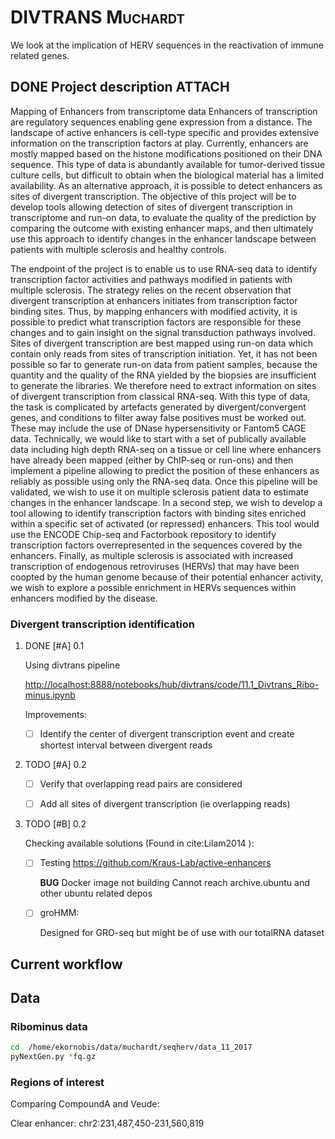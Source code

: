 * DIVTRANS							   :Muchardt:
  
  We look at the implication of HERV sequences in the reactivation of
  immune related genes.

** DONE Project description					     :ATTACH:
   CLOSED: [2018-01-08 Mon 16:06] DEADLINE: <2018-01-05 Fri>
   :PROPERTIES:
   :Attachments: Enhancers_of_Life.pdf
   :ID:       0f6a94ab-cd00-44b4-8a39-3ed6bf8f3414
   :END:      
Mapping of Enhancers from transcriptome data Enhancers of
transcription are regulatory sequences enabling gene expression from a
distance. The landscape of active enhancers is cell-type specific and
provides extensive information on the transcription factors at
play. Currently, enhancers are mostly mapped based on the histone
modifications positioned on their DNA sequence. This type of data is
abundantly available for tumor-derived tissue culture cells, but
difficult to obtain when the biological material has a limited
availability. As an alternative approach, it is possible to detect
enhancers as sites of divergent transcription. The objective of this
project will be to develop tools allowing detection of sites of
divergent transcription in transcriptome and run-on data, to evaluate
the quality of the prediction by comparing the outcome with existing
enhancer maps, and then ultimately use this approach to identify
changes in the enhancer landscape between patients with multiple
sclerosis and healthy controls.

The endpoint of the project is to enable us to use RNA-seq data to
identify transcription factor activities and pathways modified in
patients with multiple sclerosis. The strategy relies on the recent
observation that divergent transcription at enhancers initiates from
transcription factor binding sites. Thus, by mapping enhancers with
modified activity, it is possible to predict what transcription
factors are responsible for these changes and to gain insight on the
signal transduction pathways involved.  Sites of divergent
transcription are best mapped using run-on data which contain only
reads from sites of transcription initiation. Yet, it has not been
possible so far to generate run-on data from patient samples, because
the quantity and the quality of the RNA yielded by the biopsies are
insufficient to generate the libraries. We therefore need to extract
information on sites of divergent transcription from classical
RNA-seq. With this type of data, the task is complicated by artefacts
generated by divergent/convergent genes, and conditions to filter away
false positives must be worked out. These may include the use of DNase
hypersensitivity or Fantom5 CAGE data.  Technically, we would like to
start with a set of publically available data including high depth
RNA-seq on a tissue or cell line where enhancers have already been
mapped (either by ChIP-seq or run-ons) and then implement a pipeline
allowing to predict the position of these enhancers as reliably as
possible using only the RNA-seq data.  Once this pipeline will be
validated, we wish to use it on multiple sclerosis patient data to
estimate changes in the enhancer landscape.  In a second step, we wish
to develop a tool allowing to identify transcription factors with
binding sites enriched within a specific set of activated (or
repressed) enhancers. This tool would use the ENCODE Chip-seq and
Factorbook repository to identify transcription factors
overrepresented in the sequences covered by the enhancers.  Finally,
as multiple sclerosis is associated with increased transcription of
endogenous retroviruses (HERVs) that may have been coopted by the
human genome because of their potential enhancer activity, we wish to
explore a possible enrichment in HERVs sequences within enhancers
modified by the disease.


*** Divergent transcription identification
**** DONE [#A] 0.1
     CLOSED: [2018-01-10 Wed 16:13]
    Using divtrans pipeline

    http://localhost:8888/notebooks/hub/divtrans/code/11.1_Divtrans_Ribo-minus.ipynb

    Improvements:
    - [ ] Identify the center of divergent transcription event and
      create shortest interval between divergent reads

**** TODO [#A] 0.2
     DEADLINE: <2018-01-12 Fri>

     - [ ] Verify that overlapping read pairs are considered

     - [ ] Add all sites of divergent transcription (ie overlapping reads)

**** TODO [#B] 0.2								     

     Checking available solutions (Found in cite:Lilam2014 ):
     
     - [ ] Testing https://github.com/Kraus-Lab/active-enhancers

       *BUG* Docker image not building
       Cannot reach archive.ubuntu and other ubuntu related depos
       
     - [ ] groHMM: 

       Designed for GRO-seq but might be of use with our
       totalRNA dataset
            
** Current workflow



** Data
*** Ribominus data

#+BEGIN_SRC sh
  cd  /home/ekornobis/data/muchardt/seqherv/data_11_2017
  pyNextGen.py *fq.gz
#+END_SRC

#+RESULTS:
| FileName            |  Nreads(M) |  Nbases(G) |      Ns | MinLen | MaxLen | MeanLen | StdevLen |         MeanGC |
| Compoud_A_1_1.fq.gz | 106.917918 | 16.0376877 | 1740681 |    150 |    150 |   150.0 |      0.0 | 0.504873103247 |
| Compoud_A_1_2.fq.gz | 106.917918 | 16.0376877 | 3510740 |    150 |    150 |   150.0 |      0.0 | 0.512369123262 |
| VEUDE_A_1_1.fq.gz   | 111.018276 | 16.6527414 | 1788598 |    150 |    150 |   150.0 |      0.0 | 0.519798430666 |
| VEUDE_A_1_2.fq.gz   | 111.018276 | 16.6527414 | 3601731 |    150 |    150 |   150.0 |      0.0 |  0.52754046556 |

*** Regions of interest 
Comparing CompoundA and Veude:

Clear enhancer:
chr2:231,487,450-231,560,819
